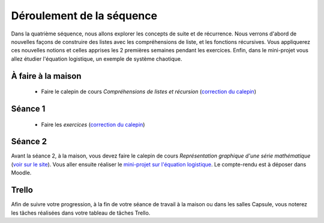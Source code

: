 ==========================
Déroulement de la séquence
==========================

Dans la quatrième séquence, nous allons explorer les concepts de suite et de récurrence. Nous verrons d'abord de nouvelles façons de
construire des listes avec les compréhensions de liste, et les fonctions récursives. Vous appliquerez ces nouvelles notions et celles
apprises les 2 premières semaines pendant les exercices. Enfin, dans le mini-projet vous allez étudier l'équation logistique, un exemple
de système chaotique.

À faire à la maison
-------------------
  - Faire le calepin de cours *Compréhensions de listes et récursion* (`correction du calepin`__)

__ ../../notebooks/04-suites-relations-recurrence/01-comprehension-listes-recursion.ipynb

Séance 1
--------
  - Faire les *exercices*  (`correction du calepin`__)

__ ../../notebooks/04-suites-relations-recurrence/02-exercices.ipynb

Séance 2
--------
Avant la séance 2, à la maison, vous devez faire le calepin de cours *Représentation graphique d'une série mathématique* (`voir sur le site`__).
Vous aller ensuite réaliser le `mini-projet sur l'équation logistique`__. Le compte-rendu est à déposer dans Moodle.

__ ../../notebooks/04-suites-relations-recurrence/03-serie-graphique.ipynb
__ ./logistique.rst

Trello
------
Afin de suivre votre progression, à la fin de votre séance de travail à la maison ou dans les salles Capsule,
vous noterez les tâches réalisées dans votre tableau de tâches Trello.
